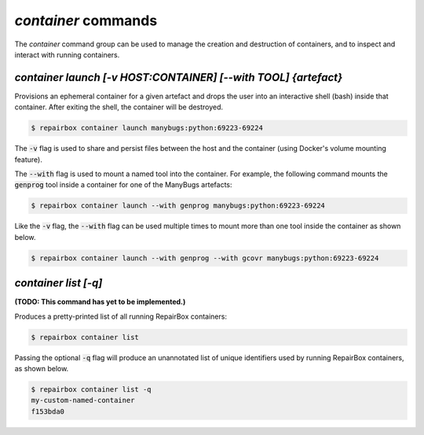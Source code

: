 `container` commands
....................

The `container` command group can be used to manage the creation and
destruction of containers, and to inspect and interact with running containers.


`container launch [-v HOST:CONTAINER] [--with TOOL] {artefact}`
---------------------------------------------------------------

Provisions an ephemeral container for a given artefact and drops the user into
an interactive shell (bash) inside that container. After exiting the shell, the
container will be destroyed.

.. code-block:: bash

  $ repairbox container launch manybugs:python:69223-69224

The :code:`-v` flag is used to share and persist files between the host
and the container (using Docker's volume mounting feature).

The :code:`--with` flag is used to mount a named tool into the container.
For example, the following command mounts the :code:`genprog` tool inside
a container for one of the ManyBugs artefacts:

.. code-block:: bash

  $ repairbox container launch --with genprog manybugs:python:69223-69224

Like the :code:`-v` flag, the :code:`--with` flag can be used multiple times
to mount more than one tool inside the container as shown below.

.. code-block:: bash

  $ repairbox container launch --with genprog --with gcovr manybugs:python:69223-69224


`container list [-q]`
---------------------

**(TODO: This command has yet to be implemented.)**

Produces a pretty-printed list of all running RepairBox containers:

.. code-block:: bash

  $ repairbox container list

Passing the optional :code:`-q` flag will produce an unannotated list of
unique identifiers used by running RepairBox containers, as shown below.

.. code-block:: bash

  $ repairbox container list -q
  my-custom-named-container
  f153bda0
